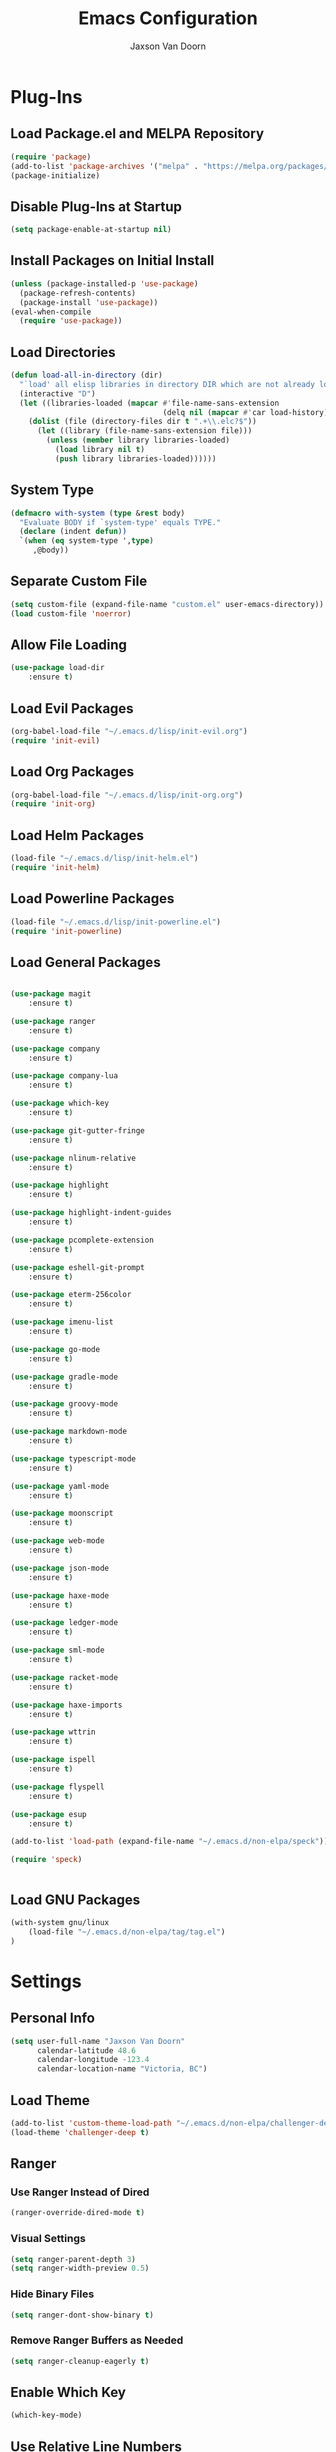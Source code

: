 
#+TITLE:    Emacs Configuration
#+AUTHOR:   Jaxson Van Doorn
#+EMAIL:    jaxson.vandoorn@gmail.com
#+OPTIONS:  num:nil

* Plug-Ins
** Load Package.el and MELPA Repository
 #+BEGIN_SRC emacs-lisp
 (require 'package)
 (add-to-list 'package-archives '("melpa" . "https://melpa.org/packages/") t)
 (package-initialize)
 #+END_SRC

** Disable Plug-Ins at Startup
 #+BEGIN_SRC emacs-lisp
 (setq package-enable-at-startup nil)
 #+END_SRC

** Install Packages on Initial Install
 #+BEGIN_SRC emacs-lisp
 (unless (package-installed-p 'use-package)
   (package-refresh-contents)
   (package-install 'use-package))
 (eval-when-compile
   (require 'use-package))
 #+END_SRC

** Load Directories
 #+BEGIN_SRC emacs-lisp
 (defun load-all-in-directory (dir)
   "`load' all elisp libraries in directory DIR which are not already loaded."
   (interactive "D")
   (let ((libraries-loaded (mapcar #'file-name-sans-extension
                                   (delq nil (mapcar #'car load-history)))))
     (dolist (file (directory-files dir t ".+\\.elc?$"))
       (let ((library (file-name-sans-extension file)))
         (unless (member library libraries-loaded)
           (load library nil t)
           (push library libraries-loaded))))))
 #+END_SRC
** System Type
 #+BEGIN_SRC emacs-lisp
 (defmacro with-system (type &rest body)
   "Evaluate BODY if `system-type' equals TYPE."
   (declare (indent defun))
   `(when (eq system-type ',type)
      ,@body))
 #+END_SRC
** Separate Custom File
 #+BEGIN_SRC emacs-lisp
 (setq custom-file (expand-file-name "custom.el" user-emacs-directory))
 (load custom-file 'noerror)
 #+END_SRC

** Allow File Loading
 #+BEGIN_SRC emacs-lisp
 (use-package load-dir
     :ensure t)
 #+END_SRC

** Load Evil Packages
 #+BEGIN_SRC emacs-lisp
 (org-babel-load-file "~/.emacs.d/lisp/init-evil.org")
 (require 'init-evil)
 #+END_SRC

** Load Org Packages
 #+BEGIN_SRC emacs-lisp
 (org-babel-load-file "~/.emacs.d/lisp/init-org.org")
 (require 'init-org)
 #+END_SRC

** Load Helm Packages
 #+BEGIN_SRC emacs-lisp
 (load-file "~/.emacs.d/lisp/init-helm.el")
 (require 'init-helm)
 #+END_SRC

** Load Powerline Packages
 #+BEGIN_SRC emacs-lisp
 (load-file "~/.emacs.d/lisp/init-powerline.el")
 (require 'init-powerline)
 #+END_SRC

** Load General Packages
 #+BEGIN_SRC emacs-lisp

 (use-package magit
     :ensure t)

 (use-package ranger
     :ensure t)

 (use-package company
     :ensure t)

 (use-package company-lua
     :ensure t)

 (use-package which-key
     :ensure t)

 (use-package git-gutter-fringe
     :ensure t)

 (use-package nlinum-relative
     :ensure t)

 (use-package highlight
     :ensure t)

 (use-package highlight-indent-guides
     :ensure t)

 (use-package pcomplete-extension
     :ensure t)

 (use-package eshell-git-prompt
     :ensure t)

 (use-package eterm-256color
     :ensure t)

 (use-package imenu-list
     :ensure t)

 (use-package go-mode
     :ensure t)

 (use-package gradle-mode
     :ensure t)

 (use-package groovy-mode
     :ensure t)

 (use-package markdown-mode
     :ensure t)

 (use-package typescript-mode
     :ensure t)

 (use-package yaml-mode
     :ensure t)

 (use-package moonscript
     :ensure t)

 (use-package web-mode
     :ensure t)

 (use-package json-mode
     :ensure t)

 (use-package haxe-mode
     :ensure t)

 (use-package ledger-mode
     :ensure t)

 (use-package sml-mode
     :ensure t)

 (use-package racket-mode
     :ensure t)

 (use-package haxe-imports
     :ensure t)

 (use-package wttrin
     :ensure t)

 (use-package ispell
     :ensure t)

 (use-package flyspell
     :ensure t)

 (use-package esup
     :ensure t)

 (add-to-list 'load-path (expand-file-name "~/.emacs.d/non-elpa/speck"))

 (require 'speck)


#+END_SRC
** Load GNU Packages
 #+BEGIN_SRC emacs-lisp
 (with-system gnu/linux
     (load-file "~/.emacs.d/non-elpa/tag/tag.el")
 )
 #+END_SRC
* Settings
** Personal Info
 #+BEGIN_SRC emacs-lisp
 (setq user-full-name "Jaxson Van Doorn"
       calendar-latitude 48.6
       calendar-longitude -123.4
       calendar-location-name "Victoria, BC")
 #+END_SRC

** Load Theme
 #+BEGIN_SRC emacs-lisp
 (add-to-list 'custom-theme-load-path "~/.emacs.d/non-elpa/challenger-deep")
 (load-theme 'challenger-deep t)
 #+END_SRC

** Ranger
*** Use Ranger Instead of Dired
  #+BEGIN_SRC emacs-lisp
  (ranger-override-dired-mode t)
  #+END_SRC
*** Visual Settings
  #+BEGIN_SRC emacs-lisp
  (setq ranger-parent-depth 3)
  (setq ranger-width-preview 0.5)
  #+END_SRC
*** Hide Binary Files
  #+BEGIN_SRC emacs-lisp
  (setq ranger-dont-show-binary t)
  #+END_SRC
*** Remove Ranger Buffers as Needed
  #+BEGIN_SRC emacs-lisp
  (setq ranger-cleanup-eagerly t)
  #+END_SRC

** Enable Which Key
 #+BEGIN_SRC emacs-lisp
 (which-key-mode)
 #+END_SRC

** Use Relative Line Numbers
 #+BEGIN_SRC emacs-lisp
 (nlinum-relative-setup-evil)
 #+END_SRC

** Show Git Changes in Right Hand Gutter
 #+BEGIN_SRC emacs-lisp
 (setq git-gutter-fr:side 'right-fringe)
 #+END_SRC

** Show Indentation as a Vertical Line
 #+BEGIN_SRC emacs-lisp
 (setq highlight-indent-guides-method 'character)
 #+END_SRC

** Weather Settings
*** Use Victoria Airport
  #+BEGIN_SRC emacs-lisp
  (setq wttrin-default-cities '("YYJ"))
  #+END_SRC

*** Use English
  #+BEGIN_SRC emacs-lisp
  (setq wttrin-default-accept-language '("Accept-Language" . "en-US"))
  #+END_SRC

** Spellcheck
 #+BEGIN_SRC emacs-lisp
 (setq ispell-program-name "/usr/local/bin/ispell")
 #+END_SRC
** Git Diff
 #+BEGIN_SRC emacs-lisp
 (setq magit-diff-arguments '("--stat" "--no-ext-diff" "--ignore-all-space" "--ignore-space-change"))
 #+END_SRC
** Gradlew Mode
 #+BEGIN_SRC emacs-lisp
  (setq gradle-gradlew-executable "./gradlew")
  (setq gradle-use-gradlew t)
 #+END_SRC
* Behavior
** Startup
*** Disable Splash Screen
  #+BEGIN_SRC emacs-lisp
  (setq inhibit-splash-screen t
      inhibit-startup-message t
      inhibit-startup-echo-area-message t)
  #+END_SRC

*** Open Blank Scratch
  #+BEGIN_SRC emacs-lisp
  (setq initial-scratch-message nil)
  #+END_SRC

*** Default Directory
  #+BEGIN_SRC emacs-lisp
  (setq default-directory "~/")
  #+END_SRC

** UI
*** Disable Menu
  #+BEGIN_SRC emacs-lisp
  (menu-bar-mode -1)
  #+END_SRC
*** Disable Toolbar
  #+BEGIN_SRC emacs-lisp
  (tool-bar-mode -1)
  #+END_SRC
*** Hide Scroll Bar
  #+BEGIN_SRC emacs-lisp
  (when (boundp 'scroll-bar-mode)
      (scroll-bar-mode -1))
  #+END_SRC
*** Better Scrolling
  #+BEGIN_SRC emacs-lisp
  (setq scroll-margin 0
        scroll-conservatively 100000
        scroll-preserve-screen-position 1)
  #+END_SRC
*** Powerline Info
  #+BEGIN_SRC emacs-lisp
  (line-number-mode t)
  (column-number-mode t)
  (size-indication-mode t)
  #+END_SRC
*** Abbreviated Yes or No
  #+BEGIN_SRC emacs-lisp
  (fset 'yes-or-no-p 'y-or-n-p)
  #+END_SRC
*** Show End of Compilation
  #+BEGIN_SRC emacs-lisp
  (setq compilation-scroll-output t)
  #+END_SRC
*** Disables Visual and Audio "Bell"
  #+BEGIN_SRC emacs-lisp
  (setq visible-bell nil
        ring-bell-function 'ignore)
  #+END_SRC
*** Orange Carret
  #+BEGIN_SRC emacs-lisp
  (set-cursor-color "#fdbf82")
  #+END_SRC
*** Show Wrapped Lines
  #+BEGIN_SRC emacs-lisp
  (setq visual-line-fringe-indicators '(left-curly-arrow right-curly-arrow))
  (setq-default left-fringe-width nil)
  (setq-default indicate-empty-lines t)
  #+END_SRC
*** Highlight Lines Over Width Limit
  #+BEGIN_SRC emacs-lisp
  (defvar max-line-width 140 "Max width of lines")
  (setq whitespace-line-column max-line-width)
  (setq whitespace-style '(face lines-tail))
  (setq-default fill-column max-line-width)
  #+END_SRC
*** Allow Custom Themes
  #+BEGIN_SRC emacs-lisp
  (setq custom-safe-themes t)
  #+END_SRC
*** Set Title Bar
  #+BEGIN_SRC emacs-lisp
  (setq frame-title-format "%b - Emacs")
  #+END_SRC
*** Highlight Current Line
  #+BEGIN_SRC emacs-lisp
  (global-hl-line-mode 1)
  #+END_SRC
*** Relative Line Numbers
**** Change Update Frequency
   #+BEGIN_SRC emacs-lisp
   (setq nlinum-relative-redisplay-delay 0.018)
   #+END_SRC
**** Set Offset to Zero
   #+BEGIN_SRC emacs-lisp
   (setq nlinum-relative-offset 0)
   #+END_SRC
*** Use Same Frame With Newly Opened File
  #+BEGIN_SRC emacs-lisp
  (setq ns-pop-up-frames nil)
  #+END_SRC
*** Eshell
  #+BEGIN_SRC emacs-lisp
  (eshell-git-prompt-use-theme 'powerline)
  #+END_SRC
** Editing
*** Newline at End of File
  #+BEGIN_SRC emacs-lisp
  (setq require-final-newline t)
  #+END_SRC
*** Disable Warning for Large Files
  #+BEGIN_SRC emacs-lisp
  (setq large-file-warning-threshold nil)
  #+END_SRC
*** Follow Symbolic Links
  #+BEGIN_SRC emacs-lisp
  (setq vc-follow-symlinks t)
  #+END_SRC
*** Better Auto-Save and Auto-Backup
**** Remove Lockfiles
   #+BEGIN_SRC emacs-lisp
   (setq create-lockfiles nil)
   #+END_SRC
**** Move Backup Directory
   #+BEGIN_SRC emacs-lisp
   (defvar backup-directory (concat user-emacs-directory "backups"))
   (if (not (file-exists-p backup-directory))
       (make-directory backup-directory t))
   (setq backup-directory-alist `(("." . ,backup-directory)))
   #+END_SRC
**** Auto-Save Frequency and Other Settings
   #+BEGIN_SRC emacs-lisp
   (setq make-backup-files t               ; Backup on Save
         backup-by-copying t               ; Do not Clutter Symlinks
         version-control t                 ; Add Version Number
         delete-old-versions t             ; Delete Old Backup File
         delete-by-moving-to-trash t       ; Permanat Delete
         kept-old-versions 3               ; Oldest Versions
         kept-new-versions 3               ; Newest Versions
         auto-save-default t               ; Auto-Save on Buffer Switch
         auto-save-timeout 60              ; Number of Second Between Auto-Saves
         auto-save-interval 200            ; Number of Characters
                                           ; Typed Between Auto-Save
   )
   #+END_SRC
*** Indentation
  #+BEGIN_SRC emacs-lisp
  (defvar tab-spaces 4 "Spaces per tab")
  (setq-default tab-width tab-spaces)
  (setq tab-width tab-spaces)
  (setq-default indent-tabs-mode nil)
  (setq tab-always-indent 'complete)

  (when (fboundp 'electric-indent-mode) (electric-indent-mode 1))
  #+END_SRC
*** Place Only One Space at the End of a Sentence
  #+BEGIN_SRC emacs-lisp
  (setq sentence-end-double-space nil)
  #+END_SRC
*** Font
  #+BEGIN_SRC emacs-lisp
  (if (eq system-type 'windows-nt)
    (set-frame-font "Meslo LG M Regular for Powerline 10" nil t)
  )
  (if (eq system-type 'gnu/linux)
    (set-frame-font "-PfEd-Meslo LG M for Powerline-normal-normal-normal-*-*-*-*-*-0-iso10646-1" nil t)
  )
  (if (eq system-type 'darwin)
    (set-frame-font "-*-Meslo LG M for Powerline-normal-normal-normal-*-*-*-*-*-p-0-iso10646-1" nil t)
  )
  (if (eq system-type 'darwin)
    (set-face-attribute 'default nil :height 160)
  )
  #+END_SRC
*** Default Split is Vertical
  #+BEGIN_SRC emacs-lisp
  (setq split-width-threshold nil)
  (setq split-width-threshold 0)
  (setq split-height-threshold nil)
  #+END_SRC
*** Clipboard
  #+BEGIN_SRC emacs-lisp
  (setq save-interprogram-paste-before-kill nil)
  #+END_SRC
*** Match Braces
  #+BEGIN_SRC emacs-lisp
  (show-paren-mode)
  #+END_SRC
* Functions
** Backspace to Tab
 #+BEGIN_SRC emacs-lisp
 (defun backspace-whitespace-to-tab-stop ()
   "Delete whitespace backwards to the next tab-stop, otherwise delete one character."
   (interactive)
   (if (or indent-tabs-mode
           (region-active-p)
           (save-excursion
             (> (point) (progn (back-to-indentation)
                               (point)))))
       (call-interactively 'backward-delete-char-untabify)
     (let ((movement (% (current-column) tab-spaces))
           (p (point)))
       (when (= movement 0) (setq movement tab-spaces))
       ;; Account for edge case near beginning of buffer
       (setq movement (min (- p 1) movement))
       (save-match-data
         (if (string-match "[^\t ]*\\([\t ]+\\)$" (buffer-substring-no-properties (- p movement) p))
             (backward-delete-char (- (match-end 1) (match-beginning 1)))
           (call-interactively 'backward-delete-char))))))
 #+END_SRC

** Untabify Whole Buffer
 #+BEGIN_SRC emacs-lisp
 (defvar untabify-this-buffer)
  (defun untabify-all()
    "Untabify the current buffer, unless `untabify-this-buffer' is nil."
    (and untabify-this-buffer (untabify (point-min) (point-max))))
  (define-minor-mode untabify-mode
    "Untabify buffer on save." nil " untab" nil
    (make-variable-buffer-local 'untabify-this-buffer)
    (setq untabify-this-buffer (not (derived-mode-p 'makefile-mode)))
 (add-hook 'before-save-hook #'untabify-all))
 (add-hook 'prog-mode-hook 'untabify-mode)
 (add-hook 'haxe-mode-hook 'untabify-mode)
 #+END_SRC

** Flyspell Uses Popup.el
 #+BEGIN_SRC emacs-lisp
 (defun flyspell-emacs-popup-textual (event poss word)
   "A textual flyspell popup menu."
   (require 'popup)
   (let* ((corrects (if flyspell-sort-corrections
                        (sort (car (cdr (cdr poss))) 'string<)
                      (car (cdr (cdr poss)))))
          (cor-menu (if (consp corrects)
                        (mapcar (lambda (correct)
                                  (list correct correct))
                                corrects)
                      '()))
          (affix (car (cdr (cdr (cdr poss)))))
          show-affix-info
          (base-menu  (let ((save (if (and (consp affix) show-affix-info)
                                      (list
                                       (list (concat "Save affix: " (car affix))
                                             'save)
                                       '("Accept (session)" session)
                                       '("Accept (buffer)" buffer))
                                    '(("Save word" save)
                                      ("Accept (session)" session)
                                      ("Accept (buffer)" buffer)))))
                        (if (consp cor-menu)
                            (append cor-menu (cons "" save))
                          save)))
          (menu (mapcar
                 (lambda (arg) (if (consp arg) (car arg) arg))
                 base-menu)))
     (cadr (assoc (popup-menu* menu :scroll-bar t) base-menu))))
 #+END_SRC

** Maximize Window
 #+BEGIN_SRC emacs-lisp
 (defun windows-maximize-frame()
   "Maximizes the active frame in Windows"
   (interactive)
   ;; Send a `WM_SYSCOMMAND' message to the active frame with the
   ;; `SC_MAXIMIZE' parameter.
   (when (eq system-type 'windows-nt)
     (w32-send-sys-command 61488)))
 #+END_SRC
** Edit as Root
 #+BEGIN_SRC emacs-lisp
 (defun sudo-edit (&optional arg)
   "Edit currently visited file as root.
   With a prefix ARG prompt for a file to visit.
   Will also prompt for a file to visit if current
   buffer is not visiting a file."
   (interactive "P")
   (if (or arg (not buffer-file-name))
       (find-file (concat "/sudo:root@localhost:"
                          (ido-read-file-name "Find file(as root): ")))
     (find-alternate-file (concat "/sudo:root@localhost:" buffer-file-name))))
 #+END_SRC
** Run new Eshell
 #+BEGIN_SRC emacs-lisp
 (defun new-eshell (&optional arg)
   "Runs a new eshell instance"
   (interactive)
   (eshell ""))
 #+END_SRC
** Gradle
*** Task Execute
  #+BEGIN_SRC emacs-lisp
  (defun gradle-execute-subproject (project task)
    "Executes a Gradle subproject with a given task"
    (interactive "sSubproject: \nsTask: ")
    (if (s-blank? project)
      (setq arg task)
      (setq arg (concat (concat project ":") task)))
    (gradle-execute arg))
  #+END_SRC
*** Task Run
  #+BEGIN_SRC emacs-lisp
  (defun gradle-run-subproject (project)
    "Runs a Gradle task"
    (interactive "sSubproject: ")
    (gradle-execute-subproject project "run"))
  #+END_SRC
*** List Tasks
  #+BEGIN_SRC emacs-lisp
  (defun gradle-tasks (project)
    "List Gradle tasks"
    (interactive "sSubproject: ")
    (gradle-execute-subproject project "task"))
  #+END_SRC
*** Desktop Run
  #+BEGIN_SRC emacs-lisp
  (defun gradle-desktop-run ()
    "Runs a desktop Gradle task"
    (interactive)
    (gradle-run-subproject "desktop"))
  #+END_SRC
* Aliases
** Git
*** Status
  #+BEGIN_SRC emacs-lisp
  (defun git()
    "Calls maggit-status"
    (interactive)
    (magit-status))
  #+END_SRC
*** Diff
  #+BEGIN_SRC emacs-lisp
  (defun git-diff(&optional rev-or-range)
    "Calls maggit-diff"
    (interactive)
    (if (equal rev-or-range nil)
      (setq rev-or-range "master"))
    (magit-diff rev-or-range))
  #+END_SRC
** Email
 #+BEGIN_SRC emacs-lisp
 (defun email()
   "Calls mu4e"
   (interactive)
   (mu4e))
 #+END_SRC
** Weather
 #+BEGIN_SRC emacs-lisp
 (defun weather(city)
   "Calls wttrin"
   (interactive)
   (wttrin city))
 #+END_SRC
** Spell Check
 #+BEGIN_SRC emacs-lisp
 (defun spell()
   "Calls speck on Windows and
    flyspell on GNU/Linux"
   (interactive)
   (with-system gnu/linux
     (if flyspell-mode
       (flyspell-mode -1)
       (flyspell-mode 1))
   )
   (with-system windows
     (if speck-mode
       (speck-mode -1)
       (speck-mode 1))
   )
   (with-system darwin
     (if flyspell-mode
       (flyspell-mode -1)
       (flyspell-mode 1))
   )
 )
 #+END_SRC
* Mappings
** Map Backspace Tab
 #+BEGIN_SRC emacs-lisp
 (global-set-key [backspace] 'backspace-whitespace-to-tab-stop)
 #+END_SRC

** Save Buffer
 #+BEGIN_SRC emacs-lisp
 (global-set-key (kbd "C-s") 'save-buffer)
 #+END_SRC
* Hooks
** Delete Trailing Whitespace on Save
 #+BEGIN_SRC emacs-lisp
 (add-hook 'before-save-hook 'delete-trailing-whitespace)
 #+END_SRC

** Show Whitespace in Programing Modes
 #+BEGIN_SRC emacs-lisp
 (add-hook 'prog-mode-hook 'whitespace-mode)
 #+END_SRC
** Enable Flyspell for Commit Messages
 #+BEGIN_SRC emacs-lisp
 (add-hook 'git-commit-mode-hook 'turn-on-flyspell)
 #+END_SRC
** Spellcheck for Newly Opened File
 #+BEGIN_SRC emacs-lisp
 (add-hook 'find-file-hook 'spell)
 #+END_SRC
** Auto Complete
 #+BEGIN_SRC emacs-lisp
 (add-hook 'after-init-hook 'global-company-mode)
 #+END_SRC
** Camel Case in Programing Modes
 #+BEGIN_SRC emacs-lisp
 (add-hook 'prog-mode-hook 'subword-mode)
 #+END_SRC

** Relative Line Number
 #+BEGIN_SRC emacs-lisp
 (add-hook 'find-file-hook 'nlinum-relative-mode)
 #+END_SRC

** Show Indentation
 #+BEGIN_SRC emacs-lisp
 (add-hook 'find-file-hook 'highlight-indent-guides-mode)
 #+END_SRC
** MacOS Freeze
  #+BEGIN_SRC emacs-lisp
  (setq x-wait-for-event-timeout nil)
  #+END_SRC
** Highlight Escape Characters in Programing Modes
 #+BEGIN_SRC emacs-lisp
 (add-hook 'prog-mode-hook '(lambda ()
     (highlight-regexp "%[[:alpha:]]\\|\\\\[[:alpha:]]" font-lock-keyword-face
 )))
 #+END_SRC

** Show Git Changes in Gutter
 #+BEGIN_SRC emacs-lisp
 (add-hook 'find-file-hook 'git-gutter-mode)
 #+END_SRC

** Additional Syntax Highlighting
*** Assembly Mode
 #+BEGIN_SRC emacs-lisp
 (defun asm-hook ()
   (when (string= (file-name-extension buffer-file-name) "pep")
     (asm-mode))
 )
 (add-hook 'find-file-hook 'asm-hook)
 #+END_SRC

*** Pico-8 Mode
 #+BEGIN_SRC emacs-lisp
 (defun pico-hook ()
   (when (string= (file-name-extension buffer-file-name) "p8")
     (lua-mode))
 )
 (add-hook 'find-file-hook 'pico-hook)
 #+END_SRC
*** Typescript Mode
 #+BEGIN_SRC emacs-lisp
 (defun typescript-hook ()
   (when (string= (file-name-extension buffer-file-name) "ts")
     (typescript-mode))
   (when (string= (file-name-extension buffer-file-name) "tsx")
     (typescript-mode))
 )
 (add-hook 'find-file-hook 'typescript-hook)
 #+END_SRC
*** YAML Mode
 #+BEGIN_SRC emacs-lisp
 (add-to-list 'auto-mode-alist '("\\.yml\\'" . yaml-mode))
 #+END_SRC
** Eshell Completion
 #+BEGIN_SRC emacs-lisp
 (add-hook 'eshell-mode-hook
     (lambda ()
         (eshell-cmpl-initialize)
         (define-key eshell-mode-map [remap eshell-pcomplete] 'helm-esh-pcomplete)
         (define-key eshell-mode-map (kbd "M-h") 'helm-eshell-history)))
 #+END_SRC
** Eshell Colors
 #+BEGIN_SRC emacs-lisp
 (require 'eshell)

 (add-hook 'eshell-mode-hook
           (lambda ()
             (setq xterm-color-preserve-properties t)))
 #+END_SRC
** Terminal Mode 256 Colors
 #+BEGIN_SRC emacs-lisp
 (add-hook 'term-mode-hook #'eterm-256color-mode)
 #+END_SRC
** Disable Line Highlighting Eshell
 #+BEGIN_SRC emacs-lisp
 (add-hook 'eshell-mode-hook (lambda ()
      (setq-local global-hl-line-mode
          nil)))
 (add-hook 'term-mode-hook (lambda ()
     (setq-local global-hl-line-mode
                 nil)))
 #+END_SRC
** Diminish Whitespace Mode
 #+BEGIN_SRC emacs-lisp
 (diminish 'untabify-mode)
 #+END_SRC
